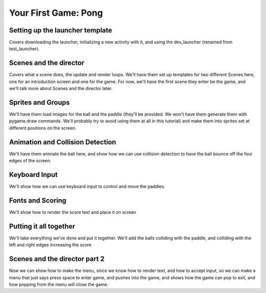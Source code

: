 Your First Game: Pong
=====================

Setting up the launcher template
--------------------------------
Covers downloading the launcher, initializing a new activity with it, and using the dev_launcher (renamed from test_launcher).

Scenes and the director
-----------------------
Covers what a scene does, the update and render loops. We'll have them set up templates for two different Scenes here, one for an introduction screen and one for the game. For now, we'll have the first scene they enter be the game, and we'll talk more about Scenes and the director later.

Sprites and Groups
------------------
We'll have them load images for the ball and the paddle (they'll be provided. We won't have them generate them with pygame.draw commands. We'll probably try to avoid using them at all in this tutorial) and make them into sprites set at different positions on the screen. 

Animation and Collision Detection
---------------------------------
We'll have them animate the ball here, and show how we can use collision detection to have the ball bounce off the four edges of the screen. 

Keyboard Input
--------------
We'll show how we can use keyboard input to control and move the paddles. 

Fonts and Scoring
-----------------
We'll show how to render the score text and place it on screen

Putting it all together
-----------------------
We'll take everything we've done and put it together. We'll add the balls colliding with the paddle, and colliding with the left and right edges increasing the score

Scenes and the director part 2
------------------------------
Now we can show how to make the menu, since we know how to render text, and how to accept input, so we can make a menu that just says press space to enter game, and pushes into the game, and shows how the game can pop to exit, and how popping from the menu will close the game.